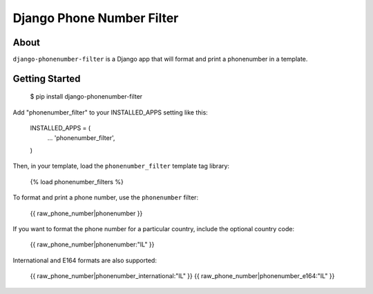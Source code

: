 Django Phone Number Filter
==========================

.. image:: https://circleci.com/gh/foundertherapy/django-phonenumber-filter.png
   :target: https://circleci.com/gh/foundertherapy/django-phonenumber-filter

About
-----

``django-phonenumber-filter`` is a Django app that will format and print a 
phonenumber in a template.

Getting Started
---------------

    $ pip install django-phonenumber-filter

Add "phonenumber_filter" to your INSTALLED_APPS setting like this:

    INSTALLED_APPS = (
        ...
        'phonenumber_filter',
    )

Then, in your template, load the ``phonenumber_filter`` template tag library:

    {% load phonenumber_filters %}

To format and print a phone number, use the ``phonenumber`` filter:

    {{ raw_phone_number|phonenumber }}
    
If you want to format the phone number for a particular country, include the
optional country code:

    {{ raw_phone_number|phonenumber:"IL" }}
    
International and E164 formats are also supported:

    {{ raw_phone_number|phonenumber_international:"IL" }}
    {{ raw_phone_number|phonenumber_e164:"IL" }}
